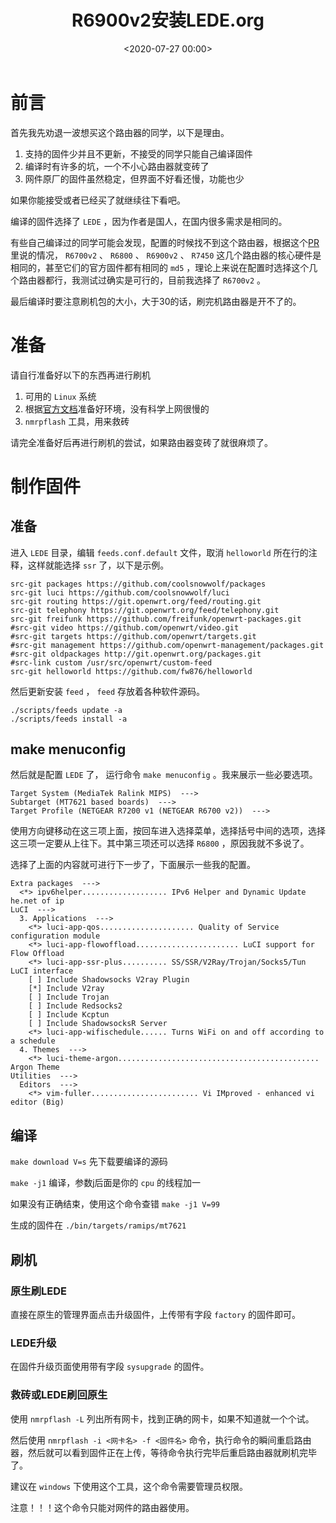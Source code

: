 #+TITLE:       R6900v2安装LEDE.org
#+DATE:        <2020-07-27 00:00>
#+FILETAGS:    OpenWrt LEDE router
#+OPTIONS:     H:3 num:nil toc:nil \n:nil ::t |:t ^:nil -:nil f:t *:t <:t
#+DESCRIPTION: 讲解R6900v2安装配置LEDE

* 前言
首先我先劝退一波想买这个路由器的同学，以下是理由。

1. 支持的固件少并且不更新，不接受的同学只能自己编译固件
2. 编译时有许多的坑，一个不小心路由器就变砖了
4. 网件原厂的固件虽然稳定，但界面不好看还慢，功能也少

如果你能接受或者已经买了就继续往下看吧。

编译的固件选择了 =LEDE= ，因为作者是国人，在国内很多需求是相同的。

有些自己编译过的同学可能会发现，配置的时候找不到这个路由器，根据这个[[https://github.com/openwrt/openwrt/pull/2614#issuecomment-569452109][PR]]里说的情况， =R6700v2= 、 =R6800= 、 =R6900v2= 、 =R7450= 这几个路由器的核心硬件是相同的，甚至它们的官方固件都有相同的 =md5= ，理论上来说在配置时选择这个几个路由器都行，我测试过确实是可行的，目前我选择了 =R6700v2= 。

最后编译时要注意刷机包的大小，大于30的话，刷完机路由器是开不了的。

* 准备
请自行准备好以下的东西再进行刷机

1. 可用的 =Linux= 系统
2. 根据[[https://github.com/coolsnowwolf/lede][官方文档]]准备好环境，没有科学上网很慢的
3. =nmrpflash= 工具，用来救砖

请完全准备好后再进行刷机的尝试，如果路由器变砖了就很麻烦了。
   
* 制作固件
** 准备
进入 =LEDE= 目录，编辑 =feeds.conf.default= 文件，取消 =helloworld= 所在行的注释，这样就能选择 =ssr= 了，以下是示例。

#+BEGIN_EXAMPLE
src-git packages https://github.com/coolsnowwolf/packages
src-git luci https://github.com/coolsnowwolf/luci
src-git routing https://git.openwrt.org/feed/routing.git
src-git telephony https://git.openwrt.org/feed/telephony.git
src-git freifunk https://github.com/freifunk/openwrt-packages.git
#src-git video https://github.com/openwrt/video.git
#src-git targets https://github.com/openwrt/targets.git
#src-git management https://github.com/openwrt-management/packages.git
#src-git oldpackages http://git.openwrt.org/packages.git
#src-link custom /usr/src/openwrt/custom-feed
src-git helloworld https://github.com/fw876/helloworld
#+END_EXAMPLE

然后更新安装 =feed= ， =feed= 存放着各种软件源码。
#+BEGIN_SRC shell
./scripts/feeds update -a
./scripts/feeds install -a
#+END_SRC

** make menuconfig
然后就是配置 =LEDE= 了， 运行命令 =make menuconfig= 。我来展示一些必要选项。

#+BEGIN_EXAMPLE
Target System (MediaTek Ralink MIPS)  --->
Subtarget (MT7621 based boards)  --->
Target Profile (NETGEAR R7200 v1 (NETGEAR R6700 v2))  --->
#+END_EXAMPLE

使用方向键移动在这三项上面，按回车进入选择菜单，选择括号中间的选项，选择这三项一定要从上往下。其中第三项还可以选择 =R6800= ，原因我就不多说了。

选择了上面的内容就可进行下一步了，下面展示一些我的配置。

#+BEGIN_EXAMPLE
Extra packages  --->
  <*> ipv6helper................... IPv6 Helper and Dynamic Update he.net of ip
LuCI  --->
  3. Applications  --->
    <*> luci-app-qos..................... Quality of Service configuration module
    <*> luci-app-flowoffload....................... LuCI support for Flow Offload
    <*> luci-app-ssr-plus.......... SS/SSR/V2Ray/Trojan/Socks5/Tun LuCI interface
    [ ] Include Shadowsocks V2ray Plugin
    [*] Include V2ray
    [ ] Include Trojan
    [ ] Include Redsocks2
    [ ] Include Kcptun
    [ ] Include ShadowsocksR Server
    <*> luci-app-wifischedule...... Turns WiFi on and off according to a schedule
  4. Themes  --->
    <*> luci-theme-argon............................................. Argon Theme
Utilities  --->
  Editors  --->
    <*> vim-fuller........................ Vi IMproved - enhanced vi editor (Big)
#+END_EXAMPLE

** 编译
=make download V=s= 先下载要编译的源码

=make -j1= 编译，参数j后面是你的 =cpu= 的线程加一

如果没有正确结束，使用这个命令查错 =make -j1 V=99=

生成的固件在 =./bin/targets/ramips/mt7621=

** 刷机
*** 原生刷LEDE
直接在原生的管理界面点击升级固件，上传带有字段 =factory= 的固件即可。
*** LEDE升级
在固件升级页面使用带有字段 =sysupgrade= 的固件。
*** 救砖或LEDE刷回原生
使用 =nmrpflash -L= 列出所有网卡，找到正确的网卡，如果不知道就一个个试。

然后使用 =nmrpflash -i <网卡名> -f <固件名>= 命令，执行命令的瞬间重启路由器，然后就可以看到固件正在上传，等待命令执行完毕后重启路由器就刷机完毕了。

建议在 =windows= 下使用这个工具，这个命令需要管理员权限。

注意！！！这个命令只能对网件的路由器使用。
